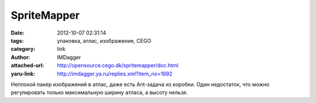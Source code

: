 SpriteMapper
============
:date: 2012-10-07 02:31:14
:tags: упаковка, атлас, изображение, CEGO
:category: link
:author: IMDagger
:attached-url: http://opensource.cego.dk/spritemapper/doc.html
:yaru-link: http://imdagger.ya.ru/replies.xml?item_no=1692

Неплохой пакер изображений в атлас, даже есть Ant-задача из коробки.
Один недостаток, что можно регулировать только максимальную ширину
атласа, а высоту нельзя.

